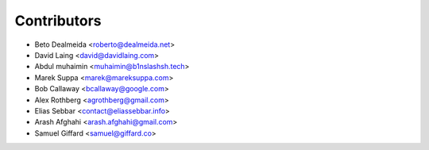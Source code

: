 ============
Contributors
============

* Beto Dealmeida <roberto@dealmeida.net>
* David Laing <david@davidlaing.com>
* Abdul muhaimin <muhaimin@b1nslashsh.tech>
* Marek Suppa <marek@mareksuppa.com>
* Bob Callaway <bcallaway@google.com>
* Alex Rothberg <agrothberg@gmail.com>
* Elias Sebbar <contact@eliassebbar.info>
* Arash Afghahi <arash.afghahi@gmail.com>
* Samuel Giffard <samuel@giffard.co>
